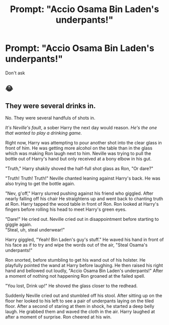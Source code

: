 #+TITLE: Prompt: "Accio Osama Bin Laden's underpants!"

* Prompt: "Accio Osama Bin Laden's underpants!"
:PROPERTIES:
:Author: 15_Redstones
:Score: 1
:DateUnix: 1562069741.0
:DateShort: 2019-Jul-02
:FlairText: Prompt
:END:
Don't ask


** 😂
:PROPERTIES:
:Author: Lucille_Madras
:Score: 1
:DateUnix: 1562087852.0
:DateShort: 2019-Jul-02
:END:


** They were several drinks in.

No. They were several handfuls of shots in.

/It's Neville's fault/, a sober Harry the next day would reason. /He's the one that wanted to play a drinking game./

Right now, Harry was attempting to pour another shot into the clear glass in front of him. He was getting more alcohol on the table than in the glass which was making Ron laugh next to him. Neville was trying to pull the bottle out of Harry's hand but only received at a bony elbow in his gut.

"Truth," Harry shakily shoved the half-full shot glass as Ron, "Or dare?"

"Truth! Truth! Truth!" Neville chanted leaning against Harry's back. He was also trying to get the bottle again.

"Nev, g'off," Harry slurred pushing against his friend who giggled. After nearly falling off his chair He straightens up and went back to chanting truth at Ron. Harry tapped the wood table in front of Ron. Ron looked at Harry's fingers before rolling his head to meet Harry's green eyes.

"Dare!" He cried out. Neville cried out in disappointment before starting to giggle again.\\
"Steal, uh, steal underwear!"

Harry giggled, "Yeah! Bin Laden's guy's stuff." He waved his hand in front of his face as if to try and wipe the words out of the air, "Steal Osama's underpants!"

Ron snorted, before stumbling to get his wand out of his holster. He playfully pointed the wand at Harry before laughing. He then raised his right hand and bellowed out loudly, "Accio Osama Bin Laden's underpants!" After a moment of nothing not happening Ron groaned at the failed spell.

"You lost, Drink up!" He shoved the glass closer to the redhead.

Suddenly Neville cried out and stumbled off his stool. After sitting up on the floor her looked to his left to see a pair of underpants laying on the tiled floor. After a second of staring at them in shock, he started a deep belly laugh. He grabbed them and waved the cloth in the air. Harry laughed at after a moment of surprise. Ron cheered at his win.
:PROPERTIES:
:Author: CaptainMarv3l
:Score: 1
:DateUnix: 1566234610.0
:DateShort: 2019-Aug-19
:END:
